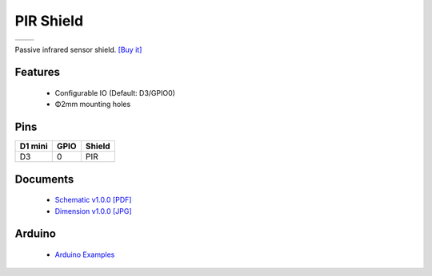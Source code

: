 PIR Shield
===========================

==================  ==================  
 |TOP_IMG|_           |BOTTOM_IMG|_  
==================  ==================

.. |TOP_IMG| image:: ../_static/d1_shields/pir_v1.0.0_1_16x16.jpg
.. _TOP_IMG: ../_static/d1_shields/pir_v1.0.0_1_16x16.jpg

.. |BOTTOM_IMG| image:: ../_static/d1_shields/pir_v1.0.0_2_16x16.jpg
.. _BOTTOM_IMG: ../_static/d1_shields/pir_v1.0.0_2_16x16.jpg

Passive infrared sensor shield.
`[Buy it]`_

.. _[Buy it]: https://www.aliexpress.com/store/product/PIR-Shield-V1-0-0-for-LOLIN-D1-mini-passive-infrared-sensor-module/1331105_32901521233.html

Features
---------------------

  * Configurable IO (Default: D3/GPIO0)
  * Φ2mm mounting holes

Pins
----------------------

===========    ===========    ===========
**D1 mini**    **GPIO**       **Shield**
D3             0              PIR
===========    ===========    ===========



Documents
-----------------------

  * `Schematic v1.0.0 [PDF]`_
  * `Dimension v1.0.0 [JPG]`_

.. _Schematic v1.0.0 [PDF]: ../_static/files/sch_pir_v1.0.0.pdf
.. _Dimension v1.0.0 [JPG]: ../_static/files/dim_pir_v1.0.0.jpg

Arduino
------------------------

  * `Arduino Examples`_



.. _Arduino Examples: https://github.com/wemos/D1_mini_Examples/tree/master/examples/04.Shields/PIR_Shield


   








